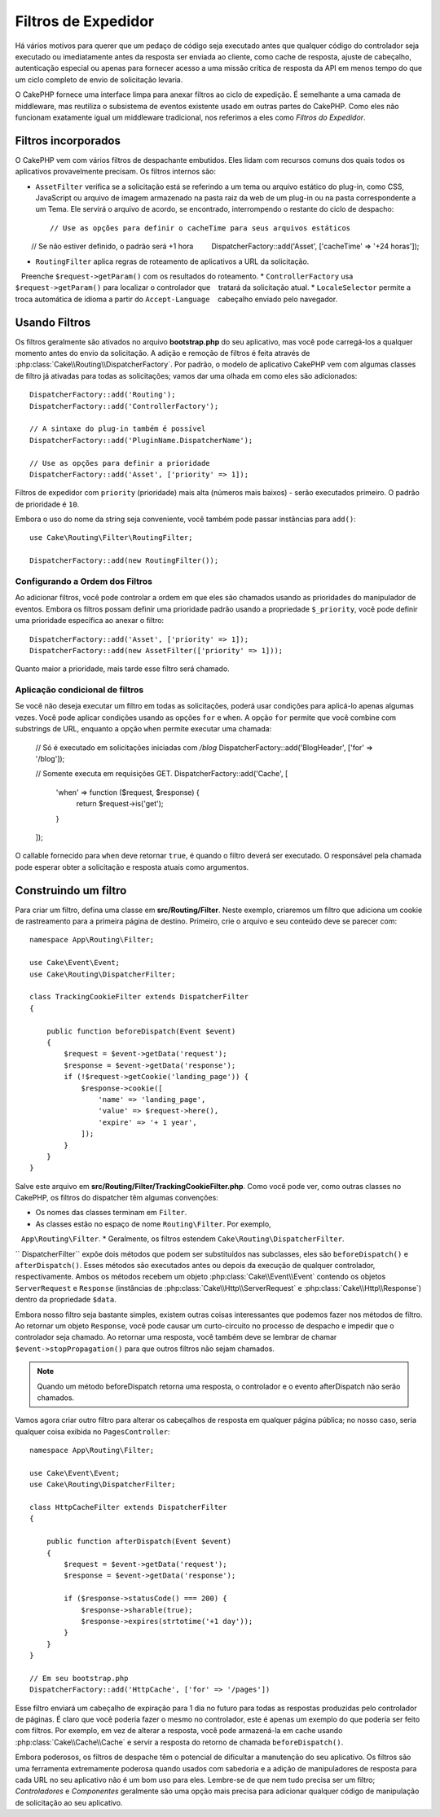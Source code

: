 Filtros de Expedidor 
####################

.. deprecated:: 3.3.0
    A partir da versão 3.3.0, os filtros do expedidor estão obsoletos. Você deverá usar
    :doc:`/controllers/middleware` agora.

Há vários motivos para querer que um pedaço de código seja executado antes que qualquer código do controlador 
seja executado ou imediatamente antes da resposta ser enviada ao cliente, como cache de resposta, ajuste de cabeçalho, 
autenticação especial ou apenas para fornecer acesso a uma missão crítica de resposta da API em menos tempo do que um 
ciclo completo de envio de solicitação levaria.

O CakePHP fornece uma interface limpa para anexar filtros ao ciclo de expedição. É semelhante a uma camada de middleware, 
mas reutiliza o subsistema de eventos existente usado em outras partes do CakePHP. Como eles não funcionam exatamente igual 
um middleware tradicional, nos referimos a eles como *Filtros do Expedidor*.

Filtros incorporados
====================

O CakePHP vem com vários filtros de despachante embutidos. Eles lidam com recursos comuns dos quais todos os 
aplicativos provavelmente precisam. Os filtros internos são:

* ``AssetFilter`` verifica se a solicitação está se referindo a um tema ou arquivo estático do plug-in, 
  como CSS, JavaScript ou arquivo de imagem armazenado na pasta raiz da web de um plug-in ou na pasta 
  correspondente a um Tema. Ele servirá o arquivo de acordo, se encontrado, interrompendo o restante do 
  ciclo de despacho::

        // Use as opções para definir o cacheTime para seus arquivos estáticos
        // Se não estiver definido, o padrão será +1 hora
        DispatcherFactory::add('Asset', ['cacheTime' => '+24 horas']);

* ``RoutingFilter`` aplica regras de roteamento de aplicativos a URL da solicitação.
   Preenche ``$request->getParam()`` com os resultados do roteamento.
* ``ControllerFactory`` usa ``$request->getParam()`` para localizar o controlador que
   tratará da solicitação atual.
* ``LocaleSelector`` permite a troca automática de idioma a partir do ``Accept-Language``
   cabeçalho enviado pelo navegador.

Usando Filtros
==============

Os filtros geralmente são ativados no arquivo **bootstrap.php** do seu aplicativo, mas você 
pode carregá-los a qualquer momento antes do envio da solicitação. A adição e remoção de filtros 
é feita através de :php:class:`Cake\\Routing\\DispatcherFactory`. Por padrão, o modelo de 
aplicativo CakePHP vem com algumas classes de filtro já ativadas para todas as solicitações; 
vamos dar uma olhada em como eles são adicionados::

    DispatcherFactory::add('Routing');
    DispatcherFactory::add('ControllerFactory');

    // A sintaxe do plug-in também é possível
    DispatcherFactory::add('PluginName.DispatcherName');

    // Use as opções para definir a prioridade
    DispatcherFactory::add('Asset', ['priority' => 1]);

Filtros de expedidor com ``priority`` (prioridade) mais alta (números mais baixos) - serão executados primeiro. 
O padrão de prioridade é ``10``.

Embora o uso do nome da string seja conveniente, você também pode passar instâncias para ``add()``::

    use Cake\Routing\Filter\RoutingFilter;

    DispatcherFactory::add(new RoutingFilter());


Configurando a Ordem dos Filtros
--------------------------------

Ao adicionar filtros, você pode controlar a ordem em que eles são chamados usando as 
prioridades do manipulador de eventos. Embora os filtros possam definir uma prioridade 
padrão usando a propriedade ``$_priority``, você pode definir uma prioridade específica ao 
anexar o filtro::

    DispatcherFactory::add('Asset', ['priority' => 1]);
    DispatcherFactory::add(new AssetFilter(['priority' => 1]));

Quanto maior a prioridade, mais tarde esse filtro será chamado.

Aplicação condicional de filtros
--------------------------------

Se você não deseja executar um filtro em todas as solicitações, poderá usar condições 
para aplicá-lo apenas algumas vezes. Você pode aplicar condições usando as opções ``for`` 
e ``when``. A opção ``for`` permite que você combine com substrings de URL, enquanto a 
opção ``when`` permite executar uma chamada:

    // Só é executado em solicitações iniciadas com `/blog`
    DispatcherFactory::add('BlogHeader', ['for' => '/blog']);

    // Somente executa em requisições GET.
    DispatcherFactory::add('Cache', [
        'when' => function ($request, $response) {
            return $request->is('get');
        }
    ]);

O callable fornecido para ``when`` deve retornar ``true``, é quando o filtro deverá ser 
executado. O responsável pela chamada pode esperar obter a solicitação e resposta atuais 
como argumentos.

Construindo um filtro
=====================

Para criar um filtro, defina uma classe em **src/Routing/Filter**. Neste 
exemplo, criaremos um filtro que adiciona um cookie de rastreamento para a primeira 
página de destino. Primeiro, crie o arquivo e seu conteúdo deve se parecer com::

    namespace App\Routing\Filter;

    use Cake\Event\Event;
    use Cake\Routing\DispatcherFilter;

    class TrackingCookieFilter extends DispatcherFilter
    {

        public function beforeDispatch(Event $event)
        {
            $request = $event->getData('request');
            $response = $event->getData('response');
            if (!$request->getCookie('landing_page')) {
                $response->cookie([
                    'name' => 'landing_page',
                    'value' => $request->here(),
                    'expire' => '+ 1 year',
                ]);
            }
        }
    }

Salve este arquivo em **src/Routing/Filter/TrackingCookieFilter.php**. Como você pode 
ver, como outras classes no CakePHP, os filtros do dispatcher têm algumas convenções:

* Os nomes das classes terminam em ``Filter``.
* As classes estão no espaço de nome ``Routing\Filter``. Por exemplo,
   ``App\Routing\Filter``.
* Geralmente, os filtros estendem ``Cake\Routing\DispatcherFilter``.

`` DispatcherFilter`` expõe dois métodos que podem ser substituídos nas subclasses, eles 
são ``beforeDispatch()`` e ``afterDispatch()``. Esses métodos são executados antes 
ou depois da execução de qualquer controlador, respectivamente. Ambos os métodos recebem 
um objeto :php:class:`Cake\\Event\\Event` contendo os objetos ``ServerRequest`` e ``Response`` 
(instâncias de :php:class:`Cake\\Http\\ServerRequest` e :php:class:`Cake\\Http\\Response`) 
dentro da propriedade ``$data``.

Embora nosso filtro seja bastante simples, existem outras coisas interessantes que podemos 
fazer nos métodos de filtro. Ao retornar um objeto ``Response``, você pode causar um curto-circuito 
no processo de despacho e impedir que o controlador seja chamado. Ao retornar uma resposta, você 
também deve se lembrar de chamar ``$event->stopPropagation()`` para que outros filtros não sejam chamados.

.. note::

    Quando um método beforeDispatch retorna uma resposta, o controlador e o evento 
    afterDispatch não serão chamados.

Vamos agora criar outro filtro para alterar os cabeçalhos de resposta em qualquer página pública; 
no nosso caso, seria qualquer coisa exibida no ``PagesController``::

    namespace App\Routing\Filter;

    use Cake\Event\Event;
    use Cake\Routing\DispatcherFilter;

    class HttpCacheFilter extends DispatcherFilter
    {

        public function afterDispatch(Event $event)
        {
            $request = $event->getData('request');
            $response = $event->getData('response');

            if ($response->statusCode() === 200) {
                $response->sharable(true);
                $response->expires(strtotime('+1 day'));
            }
        }
    }

    // Em seu bootstrap.php
    DispatcherFactory::add('HttpCache', ['for' => '/pages'])

Esse filtro enviará um cabeçalho de expiração para 1 dia no futuro para todas as 
respostas produzidas pelo controlador de páginas. É claro que você poderia fazer 
o mesmo no controlador, este é apenas um exemplo do que poderia ser feito com 
filtros. Por exemplo, em vez de alterar a resposta, você pode armazená-la em 
cache usando :php:class:`Cake\\Cache\\Cache` e servir a resposta do retorno de 
chamada ``beforeDispatch()``.

Embora poderosos, os filtros de despache têm o potencial de dificultar a manutenção 
do seu aplicativo. Os filtros são uma ferramenta extremamente poderosa quando usados 
com sabedoria e a adição de manipuladores de resposta para cada URL no seu aplicativo 
não é um bom uso para eles. Lembre-se de que nem tudo precisa ser um filtro; 
`Controladores` e `Componentes` geralmente são uma opção mais precisa para adicionar qualquer 
código de manipulação de solicitação ao seu aplicativo.

.. meta::
    :title lang=en: Dispatcher Filters
    :description lang=en: Dispatcher filters are a middleware layer for CakePHP allowing to alter the request or response before it is sent
    :keywords lang=en: middleware, filters, dispatcher, request, response, rack, application stack, events, beforeDispatch, afterDispatch, router
